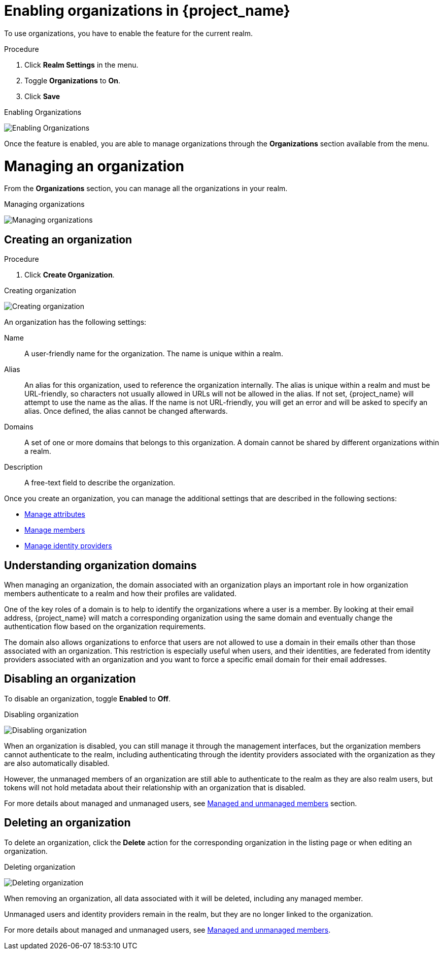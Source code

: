 [id="managing-organization_{context}"]

[[_enabling_organization_]]
= Enabling organizations in {project_name}

To use organizations, you have to enable the feature for the current realm.

.Procedure

. Click *Realm Settings* in the menu.

. Toggle *Organizations* to *On*.

. Click *Save*

.Enabling Organizations
image:images/organizations-enabling-orgs.png[alt="Enabling Organizations"]

Once the feature is enabled, you are able to manage organizations through the *Organizations* section available from the menu.

= Managing an organization
[role="_abstract"]

From the *Organizations* section, you can manage all the organizations in your realm.

.Managing organizations
image:images/organizations-management-screen.png[alt="Managing organizations"]

== Creating an organization

.Procedure

. Click *Create Organization*.

.Creating organization
image:images/organizations-create-org.png[alt="Creating organization"]

An organization has the following settings:

Name::
A user-friendly name for the organization. The name is unique within a realm.

Alias::

An alias for this organization, used to reference the organization internally. The alias is unique within a realm and must be URL-friendly, so characters not usually allowed in URLs will not be allowed in the alias. If not set, {project_name} will attempt to use the name as the alias. If the name is not URL-friendly, you will get an error and will be asked to specify an alias. Once defined, the alias cannot be changed afterwards.

Domains::
A set of one or more domains that belongs to this organization. A domain cannot be shared by different organizations within a realm.

Description::
A free-text field to describe the organization.

Once you create an organization, you can manage the additional settings that are described in the following sections:

* <<_managing_attributes_,Manage attributes>>
* <<_managing_members_,Manage members>>
* <<_managing_identity_provider_,Manage identity providers>>

== Understanding organization domains

When managing an organization, the domain associated with an organization plays an important role in how
organization members authenticate to a realm and how their profiles are validated.

One of the key roles of a domain is to help to identify the organizations where a user is a member. By looking at their email address, {project_name} will match a corresponding organization using the same domain and eventually change the authentication flow based on the organization requirements.

The domain also allows organizations to enforce that users are not allowed to use a domain in their emails
other than those associated with an organization. This restriction is especially useful when users, and their identities, are federated from identity providers associated with an organization and you want to force a specific email domain for their email addresses.

== Disabling an organization

To disable an organization, toggle *Enabled* to *Off*.

.Disabling organization
image:images/organizations-disable-org.png[alt="Disabling organization"]

When an organization is disabled, you can still manage it through the management interfaces, but the organization members cannot authenticate to the realm, including authenticating through the identity providers associated with the organization as they are also automatically disabled.

However, the unmanaged members of an organization are still able to authenticate to the realm as they are also realm users, but tokens will not hold metadata about their relationship with an organization that is disabled.

For more details about managed and unmanaged users, see <<_managed_unmanaged_members_,Managed and unmanaged members>> section.

== Deleting an organization

To delete an organization, click the *Delete* action for the corresponding organization in the listing page or when editing an organization.

.Deleting organization
image:images/organizations-delete-org.png[alt="Deleting organization"]

When removing an organization, all data associated with it will be deleted, including any managed member.

Unmanaged users and identity providers remain in the realm, but they are no longer linked to the organization.

For more details about managed and unmanaged users, see <<_managed_unmanaged_members_,Managed and unmanaged members>>.
